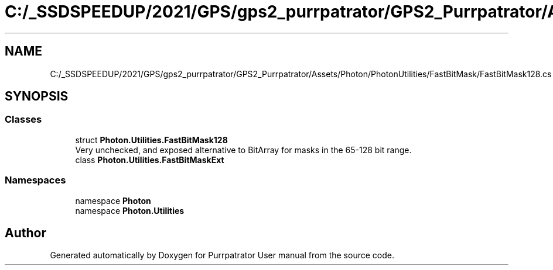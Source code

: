 .TH "C:/_SSDSPEEDUP/2021/GPS/gps2_purrpatrator/GPS2_Purrpatrator/Assets/Photon/PhotonUtilities/FastBitMask/FastBitMask128.cs" 3 "Mon Apr 18 2022" "Purrpatrator User manual" \" -*- nroff -*-
.ad l
.nh
.SH NAME
C:/_SSDSPEEDUP/2021/GPS/gps2_purrpatrator/GPS2_Purrpatrator/Assets/Photon/PhotonUtilities/FastBitMask/FastBitMask128.cs
.SH SYNOPSIS
.br
.PP
.SS "Classes"

.in +1c
.ti -1c
.RI "struct \fBPhoton\&.Utilities\&.FastBitMask128\fP"
.br
.RI "Very unchecked, and exposed alternative to BitArray for masks in the 65-128 bit range\&. "
.ti -1c
.RI "class \fBPhoton\&.Utilities\&.FastBitMaskExt\fP"
.br
.in -1c
.SS "Namespaces"

.in +1c
.ti -1c
.RI "namespace \fBPhoton\fP"
.br
.ti -1c
.RI "namespace \fBPhoton\&.Utilities\fP"
.br
.in -1c
.SH "Author"
.PP 
Generated automatically by Doxygen for Purrpatrator User manual from the source code\&.
